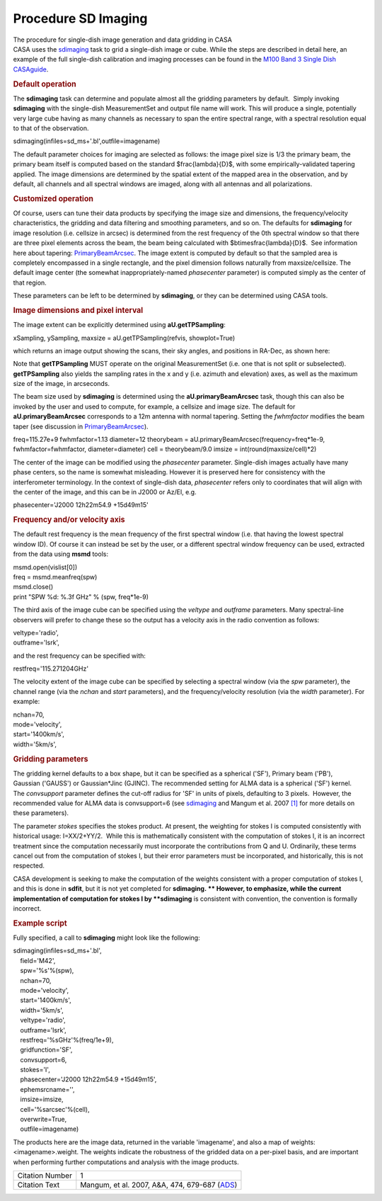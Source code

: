 .. container::
   :name: viewlet-above-content-title

Procedure SD Imaging
====================

.. container::
   :name: viewlet-below-content-title

.. container:: documentDescription description

   The procedure for single-dish image generation and data gridding in
   CASA

.. container:: section
   :name: viewlet-above-content-body

.. container:: section
   :name: content-core

   .. container::
      :name: parent-fieldname-text

      CASA uses the
      `sdimaging <https://casa.nrao.edu/casadocs-devel/stable/global-task-list/task_sdimaging>`__
      task to grid a single-dish image or cube. While the steps are
      described in detail here, an example of the full single-dish
      calibration and imaging processes can be found in the `M100 Band 3
      Single Dish
      CASAguide <https://casaguides.nrao.edu/index.php/M100_Band3_SingleDish_4.3>`__.

      .. rubric:: Default operation
         :name: default-operation

      The **sdimaging** task can determine and populate almost all the
      gridding parameters by default.  Simply invoking **sdimaging**
      with the single-dish MeasurementSet and output file name will
      work. This will produce a single, potentially very large cube
      having as many channels as necessary to span the entire spectral
      range, with a spectral resolution equal to that of the
      observation.

      .. container:: casa-input-box

         sdimaging(infiles=sd_ms+'.bl',outfile=imagename)

      The default parameter choices for imaging are selected as follows:
      the image pixel size is 1/3 the primary beam, the primary beam
      itself is computed based on the standard $\frac{\lambda}{D}$, with
      some empirically-validated tapering applied. The image dimensions
      are determined by the spatial extent of the mapped area in the
      observation, and by default, all channels and all spectral windows
      are imaged, along with all antennas and all polarizations.

      .. rubric:: Customized operation
         :name: customized-operation

      Of course, users can tune their data products by specifying the
      image size and dimensions, the frequency/velocity characteristics,
      the gridding and data filtering and smoothing parameters, and so
      on. The defaults for **sdimaging** for image resolution (i.e.
      cellsize in arcsec) is determined from the rest frequency of the
      0th spectral window so that there are three pixel elements across
      the beam, the beam being calculated with
      $b\times\frac{\lambda}{D}$.  See information here about tapering:
      `PrimaryBeamArcsec <https://safe.nrao.edu/wiki/bin/view/ALMA/PrimaryBeamArcsec>`__.
      The image extent is computed by default so that the sampled area
      is completely encompassed in a single rectangle, and the pixel
      dimension follows naturally from maxsize/cellsize. The default
      image center (the somewhat inappropriately-named *phasecenter*
      parameter) is computed simply as the center of that region.

      These parameters can be left to be determined by **sdimaging**, or
      they can be determined using CASA tools.

       

      .. rubric:: Image dimensions and pixel interval
         :name: image-dimensions-and-pixel-interval

      The image extent can be explicitly determined using
      **aU.getTPSampling**:

      .. container:: casa-input-box

         xSampling, ySampling, maxsize = aU.getTPSampling(refvis,
         showplot=True)

      which returns an image output showing the scans, their sky angles,
      and positions in RA-Dec, as shown here:

      |image1|

      Note that **getTPSampling** MUST operate on the original
      MeasurementSet (i.e. one that is not split or subselected).
      **getTPSampling** also yields the sampling rates in the x and y
      (i.e. azimuth and elevation) axes, as well as the maximum size of
      the image, in arcseconds.

      The beam size used by **sdimaging** is determined using the
      **aU.primaryBeamArcsec** task, though this can also be invoked by
      the user and used to compute, for example, a cellsize and image
      size. The default for **aU.primaryBeamArcsec** corresponds to a
      12m antenna with normal tapering. Setting
      the *fwhmfactor* modifies the beam taper (see discussion in
      `PrimaryBeamArcsec <https://safe.nrao.edu/wiki/bin/view/ALMA/PrimaryBeamArcsec>`__).

      .. container:: casa-input-box

         freq=115.27e+9
         fwhmfactor=1.13
         diameter=12
         theorybeam = aU.primaryBeamArcsec(frequency=freq*1e-9,
         fwhmfactor=fwhmfactor, diameter=diameter)
         cell = theorybeam/9.0
         imsize = int(round(maxsize/cell)*2)

      The center of the image can be modified using the *phasecenter*
      parameter. Single-dish images actually have many phase centers, so
      the name is somewhat misleading. However it is preserved here for
      consistency with the interferometer terminology. In the context of
      single-dish data, *phasecenter* refers only to coordinates that
      will align with the center of the image, and this can be in J2000
      or Az/El, e.g.

      .. container:: casa-input-box

         phasecenter='J2000 12h22m54.9 +15d49m15'

       

      .. rubric:: Frequency and/or velocity axis
         :name: frequency-andor-velocity-axis

      The default rest frequency is the mean frequency of the first
      spectral window (i.e. that having the lowest spectral window ID).
      Of course it can instead be set by the user, or a different
      spectral window frequency can be used, extracted from the data
      using **msmd** tools:

      .. container:: casa-input-box

         | msmd.open(vislist[0])
         | freq = msmd.meanfreq(spw)
         | msmd.close()
         | print "SPW %d: %.3f GHz" % (spw, freq*1e-9)

      The third axis of the image cube can be specified using the
      *veltype* and *outframe* parameters. Many spectral-line observers
      will prefer to change these so the output has a velocity axis in
      the radio convention as follows:

      .. container:: casa-input-box

         | veltype='radio',
         | outframe='lsrk',

      and the rest frequency can be specified with:

      .. container:: casa-input-box

         restfreq='115.271204GHz'

      The velocity extent of the image cube can be specified by
      selecting a spectral window (via the *spw* parameter), the channel
      range (via the *nchan* and *start* parameters), and the
      frequency/velocity resolution (via the *width* parameter). For
      example:

      .. container:: casa-input-box

         | nchan=70,
         | mode='velocity',
         | start='1400km/s',
         | width='5km/s',

      .. rubric:: 
         Gridding parameters
         :name: gridding-parameters

      The gridding kernel defaults to a box shape, but it can be
      specified as a spherical ('SF'), Primary beam ('PB'),
      Gaussian ('GAUSS') or Gaussian*Jinc (GJINC). The recommended
      setting for ALMA data is a spherical ('SF') kernel.
      The *convsupport* parameter defines the cut-off radius for 'SF' in
      units of pixels, defaulting to 3 pixels.  However, the recommended
      value for ALMA data is convsupport=6 (see
      `sdimaging <https://casa.nrao.edu/casadocs-devel/stable/global-task-list/task_sdimaging>`__
      and Mangum et al. 2007 `[1] <#cit>`__ for more details on these
      parameters).

      The parameter *stokes* specifies the stokes product. At present,
      the weighting for stokes I is computed consistently with
      historical usage: I=XX/2+YY/2.  While this is mathematically
      consistent with the computation of stokes I, it is an incorrect
      treatment since the computation necessarily must incorporate the
      contributions from Q and U. Ordinarily, these terms cancel out
      from the computation of stokes I, but their error parameters must
      be incorporated, and historically, this is not respected. 

      CASA development is seeking to make the computation of the weights
      consistent with a proper computation of stokes I, and this is done
      in **sdfit**, but it is not yet completed for **sdimaging. **
      However, to emphasize, while the current implementation of
      computation for stokes I by **sdimaging** is consistent with
      convention, the convention is formally incorrect.

       

      .. rubric:: Example script
         :name: example-script

      Fully specified, a call to **sdimaging** might look like the
      following:

      .. container:: casa-input-box

         | sdimaging(infiles=sd_ms+'.bl',
         |     field='M42',
         |     spw='%s'%(spw),
         |     nchan=70,
         |     mode='velocity',
         |     start='1400km/s',
         |     width='5km/s',
         |     veltype='radio',
         |     outframe='lsrk',
         |     restfreq='%sGHz'%(freq/1e+9),
         |     gridfunction='SF',
         |     convsupport=6,
         |     stokes='I',
         |     phasecenter='J2000 12h22m54.9 +15d49m15',
         |     ephemsrcname='',
         |     imsize=imsize,
         |     cell='%sarcsec'%(cell),
         |     overwrite=True,
         |     outfile=imagename)

      The products here are the image data, returned in the variable
      'imagename', and also a map of weights: <imagename>.weight. The
      weights indicate the robustness of the gridded data on a per-pixel
      basis, and are important when performing further computations and
      analysis with the image products.

      +-----------------+---------------------------------------------------+
      | Citation Number | 1                                                 |
      +-----------------+---------------------------------------------------+
      | Citation Text   | Mangum, et al. 2007, A&A, 474, 679-687            |
      |                 | (`ADS <http://www.aan                             |
      |                 | da.org/articles/aa/pdf/2007/41/aa7811-07.pdf>`__) |
      +-----------------+---------------------------------------------------+

       

.. container:: section
   :name: viewlet-below-content-body

.. |image1| image:: https://casa.nrao.edu/casadocs-devel/stable/imaging/single-dish-imaging/95b1aeee-fd40-4a05-87fe-a4170a8b403e.png/@@images/e51fb1c5-fe54-457a-9ffb-9ec7e539a015.png
   :class: image-inline
